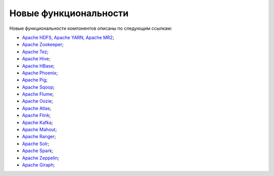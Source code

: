 Новые функциональности
----------------------


Новые функциональности компонентов описаны по следующим ссылкам:

+ `Apache HDFS, Apache YARN, Apache MR2 <https://hadoop.apache.org/docs/r2.8.5/hadoop-project-dist/hadoop-common/release/2.8.5/RELEASENOTES.2.8.5.html>`_;

+ `Apache Zookeeper <https://zookeeper.apache.org/doc/r3.4.12/releasenotes.html>`_;

+ `Apache Tez <https://tez.apache.org/releases/0.9.1/release-notes.txt>`_;

+ `Apache Hive <https://issues.apache.org/jira/secure/ReleaseNote.jspa?projectId=12310843&version=12342162>`_;

+ `Apache HBase <https://issues.apache.org/jira/secure/ReleaseNote.jspa?version=12343936&styleName=Html&projectId=12310753&Create=Create&atl_token=A5KQ-2QAV-T4JA-FDED%7C532fd2f5c68ef9cc47051e23daa7ec51514ea695%7Clin>`_;

+ `Apache Phoenix <https://issues.apache.org/jira/secure/ReleaseNote.jspa?version=12342145&styleName=&projectId=12315120&Create=Create&atl_token=A5KQ-2QAV-T4JA-FDED%7C532fd2f5c68ef9cc47051e23daa7ec51514ea695%7Clin>`_;

+ `Apache Pig <http://svn.apache.org/repos/asf/pig/branches/branch-0.17/RELEASE_NOTES.txt>`_;

+ `Apache Sqoop <https://sqoop.apache.org/docs/1.4.7/sqoop-1.4.7.releasenotes.html>`_;

+ `Apache Flume <https://flume.apache.org/releases/1.8.0.html>`_;

+ `Apache Oozie <https://oozie.apache.org/docs/4.3.1/release-log.txt>`_;

+ `Apache Atlas <https://git-wip-us.apache.org/repos/asf?p=atlas.git;a=blob;f=release-log.txt;hb=refs/tags/release-0.8.1-rc1>`_;

+ `Apache Flink <https://flink.apache.org/news/2018/09/20/release-1.6.1.html>`_;

+ `Apache Kafka <https://archive.apache.org/dist/kafka/1.0.2/RELEASE_NOTES.html>`_;

+ `Apache Mahout <http://mahout.apache.org/release-notes/Apache-Mahout-0.13.0-Release-Notes.pdf>`_;

+ `Apache Ranger <https://cwiki.apache.org/confluence/display/RANGER/Apache+Ranger+0.7.1+-+Release+Notes>`_;

+ `Apache Solr <https://lucene.apache.org/solr/7_3_0/changes/Changes.html>`_;

+ `Apache Spark <https://spark.apache.org/releases/spark-release-2-3-1.html>`_;

+ `Apache Zeppelin <https://zeppelin.apache.org/releases/zeppelin-release-0.8.0.html>`_;

+ `Apache Giraph <https://issues.apache.org/jira/secure/ReleaseNote.jspa?version=12324313&styleName=Html&projectId=12311820&Create=Create&atl_token=A5KQ-2QAV-T4JA-FDED%7Cf550d76dc7661f3664292f8b2cb901e6acc554dd%7Clin>`_;
